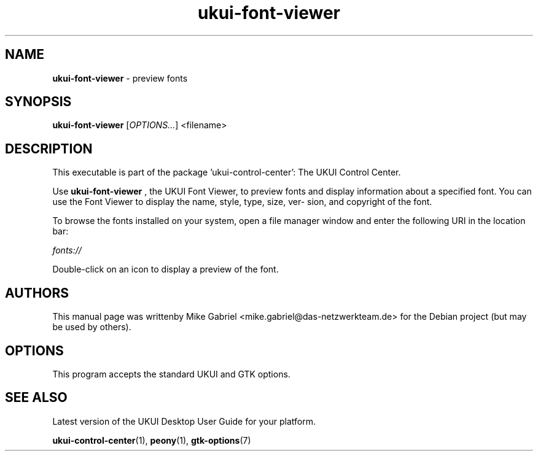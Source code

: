 .\" Copyright (C) 2014 Vangelis Mouhtsis <vangelis@gnugr.org>
.\" Copyright (C) 2016,Tianjin KYLIN Information Technology Co., Ltd.
.\" This is free software; you may redistribute it and/or modify
.\" it under the terms of the GNU General Public License as
.\" published by the Free Software Foundation; either version 2,
.\" or (at your option) any later version.
.\"
.\" This is distributed in the hope that it will be useful, but
.\" WITHOUT ANY WARRANTY; without even the implied warranty of
.\" MERCHANTABILITY or FITNESS FOR A PARTICULAR PURPOSE.  See the
.\" GNU General Public License for more details.
.\"
.\"You should have received a copy of the GNU General Public License along
.\"with this program; if not, write to the Free Software Foundation, Inc.,
.\"51 Franklin Street, Fifth Floor, Boston, MA 02110-1301 USA.
.TH ukui-font-viewer 1 "2014\-05\-02" "UKUI"
.SH "NAME"
\fBukui-font-viewer\fR \- preview fonts
.SH "SYNOPSIS"
.B ukui-font-viewer
.RI [ OPTIONS... ]\ <filename>
.SH "DESCRIPTION"
This executable is part of the package 'ukui\-control\-center': The UKUI Control Center.
.PP
Use \fBukui\-font\-viewer\fR
, the UKUI Font Viewer, to preview fonts and display information about a
specified font. You can use the Font Viewer to display the name, style, type, size, ver-
sion, and copyright of the font.
.PP
To browse the fonts installed on your system, open a file manager window and enter the
following URI in the location bar:
.PP
    \fIfonts://\fR
.PP
Double-click on an icon to display a preview of the font.
.SH AUTHORS
This manual page was writtenby Mike Gabriel <mike.gabriel@das-netzwerkteam.de>
for the Debian project (but may be used by others).
.SH OPTIONS
This program accepts the standard UKUI and GTK options.
.SH "SEE ALSO"
Latest version of the UKUI Desktop User Guide for your platform.
.PP
.BR "ukui-control-center" (1),
.BR "peony" (1),
.BR "gtk-options" (7)
